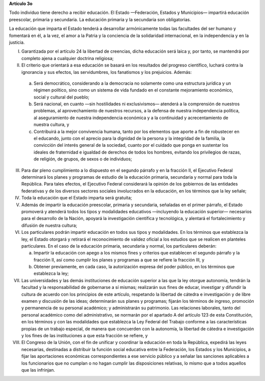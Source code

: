 **Artículo 3o**

Todo individuo tiene derecho a recibir educación. El Estado —Federación,
Estados y Municipios— impartirá educación preescolar, primaria y
secundaria. La educación primaria y la secundaria son obligatorias.

La educación que imparta el Estado tenderá a desarrollar armónicamente
todas las facultades del ser humano y fomentará en él, a la vez, el amor
a la Patria y la conciencia de la solidaridad internacional, en la
independencia y en la justicia.

I. Garantizada por el artículo 24 la libertad de creencias, dicha
   educación será laica y, por tanto, se mantendrá por completo ajena a
   cualquier doctrina religiosa;

II. El criterio que orientará a esa educación se basará en los
    resultados del progreso científico, luchará contra la ignorancia y
    sus efectos, las servidumbres, los fanatismos y los prejuicios.
    Además:

   a. Será democrático, considerando a la democracia no solamente como
      una estructura jurídica y un régimen político, sino como un
      sistema de vida fundado en el constante mejoramiento económico,
      social y cultural del pueblo;

   b. Será nacional, en cuanto —sin hostilidades ni exclusivismos—
      atenderá a la comprensión de nuestros problemas, al
      aprovechamiento de nuestros recursos, a la defensa de nuestra
      independencia política, al aseguramiento de nuestra independencia
      económica y a la continuidad y acrecentamiento de nuestra cultura,
      y

   c. Contribuirá a la mejor convivencia humana, tanto por los elementos
      que aporte a fin de robustecer en el educando, junto con el
      aprecio para la dignidad de la persona y la integridad de la
      familia, la convicción del interés general de la sociedad, cuanto
      por el cuidado que ponga en sustentar los ideales de fraternidad e
      igualdad de derechos de todos los hombres, evitando los
      privilegios de razas, de religión, de grupos, de sexos o de
      individuos;

III. Para dar pleno cumplimiento a lo dispuesto en el segundo párrafo y
     en la fracción II, el Ejecutivo Federal determinará los planes y
     programas de estudio de la educación primaria, secundaria y normal
     para toda la República. Para tales efectos, el Ejecutivo Federal
     considerará la opinión de los gobiernos de las entidades
     federativas y de los diversos sectores sociales involucrados en la
     educación, en los términos que la ley señale;

IV. Toda la educación que el Estado imparta será gratuita;

V. Además de impartir la educación preescolar, primaria y secundaria,
   señaladas en el primer párrafo, el Estado promoverá y atenderá todos
   los tipos y modalidades educativos —incluyendo la educación superior—
   necesarios para el desarrollo de la Nación, apoyará la investigación
   científica y tecnológica, y alentará el fortalecimiento y difusión de
   nuestra cultura;

VI. Los particulares podrán impartir educación en todos sus tipos y
    modalidades. En los términos que establezca la ley, el Estado
    otorgará y retirará el reconocimiento de validez oficial a los
    estudios que se realicen en planteles particulares. En el caso de la
    educación primaria, secundaria y normal, los particulares deberán:

    a. Impartir la educación con apego a los mismos fines y criterios
       que establecen el segundo párrafo y la fracción II, así como
       cumplir los planes y programas a que se refiere la fracción III,
       y

    b. Obtener previamente, en cada caso, la autorización expresa del
       poder público, en los términos que establezca la ley;

VII.  Las universidades y las demás instituciones de educación superior
      a las que la ley otorgue autonomía, tendrán la facultad y la
      responsabilidad de gobernarse a sí mismas; realizarán sus fines de
      educar, investigar y difundir la cultura de acuerdo con los
      principios de este artículo, respetando la libertad de cátedra e
      investigación y de libre examen y discusión de las ideas;
      determinarán sus planes y programas; fijarán los términos de
      ingreso, promoción y permanencia de su personal académico; y
      administrarán su patrimonio. Las relaciones laborales, tanto del
      personal académico como del administrativo, se normarán por el
      apartado A del artículo 123 de esta Constitución, en los términos
      y con las modalidades que establezca la Ley Federal del Trabajo
      conforme a las características propias de un trabajo especial, de
      manera que concuerden con la autonomía, la libertad de cátedra e
      investigación y los fines de las instituciones a que esta fracción
      se refiere, y

VIII. El Congreso de la Unión, con el fin de unificar y coordinar la
      educación en toda la República, expedirá las leyes necesarias,
      destinadas a distribuir la función social educativa entre la
      Federación, los Estados y los Municipios, a fijar las aportaciones
      económicas correspondientes a ese servicio público y a señalar las
      sanciones aplicables a los funcionarios que no cumplan o no hagan
      cumplir las disposiciones relativas, lo mismo que a todos aquellos
      que las infrinjan.

